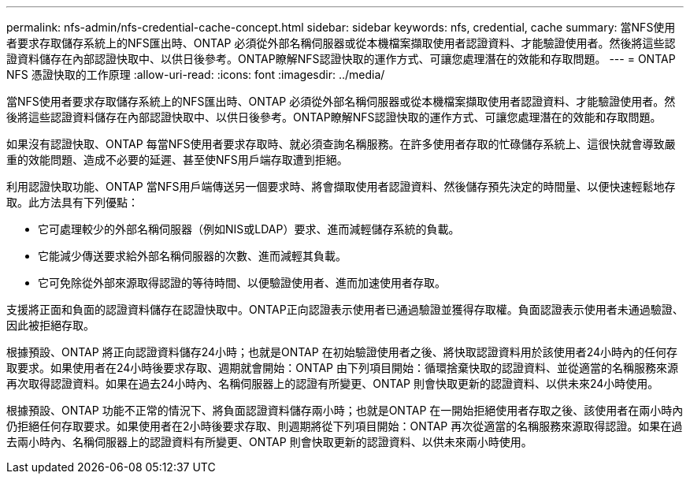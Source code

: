 ---
permalink: nfs-admin/nfs-credential-cache-concept.html 
sidebar: sidebar 
keywords: nfs, credential, cache 
summary: 當NFS使用者要求存取儲存系統上的NFS匯出時、ONTAP 必須從外部名稱伺服器或從本機檔案擷取使用者認證資料、才能驗證使用者。然後將這些認證資料儲存在內部認證快取中、以供日後參考。ONTAP瞭解NFS認證快取的運作方式、可讓您處理潛在的效能和存取問題。 
---
= ONTAP NFS 憑證快取的工作原理
:allow-uri-read: 
:icons: font
:imagesdir: ../media/


[role="lead"]
當NFS使用者要求存取儲存系統上的NFS匯出時、ONTAP 必須從外部名稱伺服器或從本機檔案擷取使用者認證資料、才能驗證使用者。然後將這些認證資料儲存在內部認證快取中、以供日後參考。ONTAP瞭解NFS認證快取的運作方式、可讓您處理潛在的效能和存取問題。

如果沒有認證快取、ONTAP 每當NFS使用者要求存取時、就必須查詢名稱服務。在許多使用者存取的忙碌儲存系統上、這很快就會導致嚴重的效能問題、造成不必要的延遲、甚至使NFS用戶端存取遭到拒絕。

利用認證快取功能、ONTAP 當NFS用戶端傳送另一個要求時、將會擷取使用者認證資料、然後儲存預先決定的時間量、以便快速輕鬆地存取。此方法具有下列優點：

* 它可處理較少的外部名稱伺服器（例如NIS或LDAP）要求、進而減輕儲存系統的負載。
* 它能減少傳送要求給外部名稱伺服器的次數、進而減輕其負載。
* 它可免除從外部來源取得認證的等待時間、以便驗證使用者、進而加速使用者存取。


支援將正面和負面的認證資料儲存在認證快取中。ONTAP正向認證表示使用者已通過驗證並獲得存取權。負面認證表示使用者未通過驗證、因此被拒絕存取。

根據預設、ONTAP 將正向認證資料儲存24小時；也就是ONTAP 在初始驗證使用者之後、將快取認證資料用於該使用者24小時內的任何存取要求。如果使用者在24小時後要求存取、週期就會開始：ONTAP 由下列項目開始：循環捨棄快取的認證資料、並從適當的名稱服務來源再次取得認證資料。如果在過去24小時內、名稱伺服器上的認證有所變更、ONTAP 則會快取更新的認證資料、以供未來24小時使用。

根據預設、ONTAP 功能不正常的情況下、將負面認證資料儲存兩小時；也就是ONTAP 在一開始拒絕使用者存取之後、該使用者在兩小時內仍拒絕任何存取要求。如果使用者在2小時後要求存取、則週期將從下列項目開始：ONTAP 再次從適當的名稱服務來源取得認證。如果在過去兩小時內、名稱伺服器上的認證資料有所變更、ONTAP 則會快取更新的認證資料、以供未來兩小時使用。
